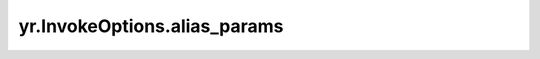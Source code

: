 .. _alias_params:

yr.InvokeOptions.alias_params
--------------------------------

.. py:attribute:: InvokeOptions.alias_params
   :type: Dict[str, str]

   跨函数调用中，当通过指定的别名调用函数且该别名为规则别名时，此参数用于设置规则别名所依赖的键值对参数。
